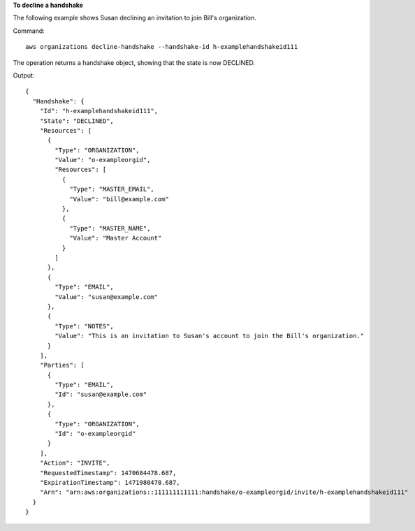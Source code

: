 **To decline a handshake**

The following example shows Susan declining an invitation to join Bill's organization.

Command::

  aws organizations decline-handshake --handshake-id h-examplehandshakeid111

The operation returns a handshake object, showing that the state is now DECLINED.

Output::

  {
    "Handshake": {
      "Id": "h-examplehandshakeid111",
      "State": "DECLINED",
      "Resources": [
        {
          "Type": "ORGANIZATION",
          "Value": "o-exampleorgid",
          "Resources": [
            {
              "Type": "MASTER_EMAIL",
              "Value": "bill@example.com"
            },
            {
              "Type": "MASTER_NAME",
              "Value": "Master Account"
            }
          ]
        },
        {
          "Type": "EMAIL",
          "Value": "susan@example.com"
        },
        {
          "Type": "NOTES",
          "Value": "This is an invitation to Susan's account to join the Bill's organization."
        }
      ],
      "Parties": [
        {
          "Type": "EMAIL",
          "Id": "susan@example.com"
        },
        {
          "Type": "ORGANIZATION",
          "Id": "o-exampleorgid"
        }
      ],
      "Action": "INVITE",
      "RequestedTimestamp": 1470684478.687,
      "ExpirationTimestamp": 1471980478.687,
      "Arn": "arn:aws:organizations::111111111111:handshake/o-exampleorgid/invite/h-examplehandshakeid111"
    }
  }